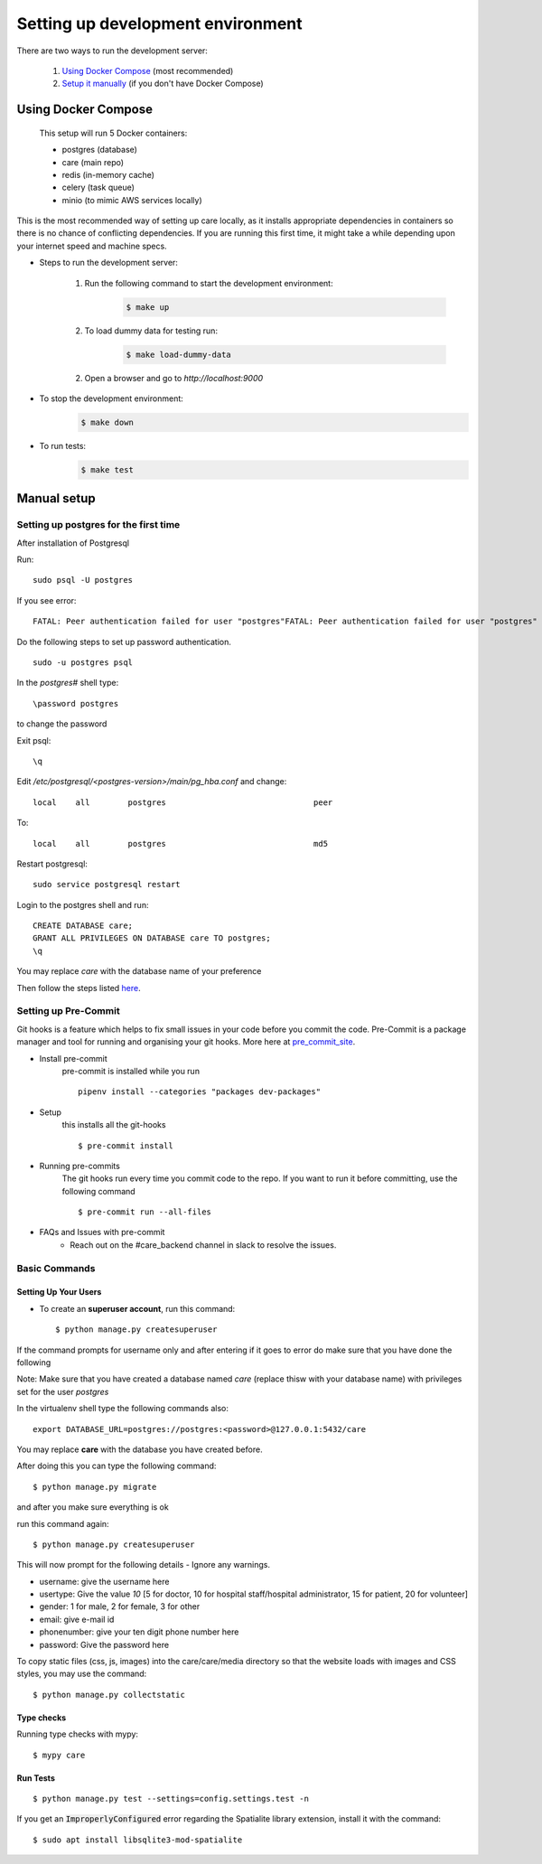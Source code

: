 Setting up development environment
===================================

There are two ways to run the development server:

    1. `Using Docker Compose`_ (most recommended)
    2. `Setup it manually <#manual-setup>`__ (if you don't have Docker Compose)


Using Docker Compose
---------------------

    This setup will run 5 Docker containers:

    - postgres (database)
    - care (main repo)
    - redis (in-memory cache)
    - celery (task queue)
    - minio (to mimic AWS services locally)

This is the most recommended way of setting up care locally,
as it installs appropriate dependencies in containers so there
is no chance of conflicting dependencies. If you are running this
first time, it might take a while depending upon your internet speed and machine specs.

- Steps to run the development server:

    1. Run the following command to start the development environment:
        .. code-block:: bash

            $ make up

    2. To load dummy data for testing run:
        .. code-block:: bash

            $ make load-dummy-data

    2. Open a browser and go to `http://localhost:9000`

- To stop the development environment:
    .. code-block:: bash

        $ make down

- To run tests:
    .. code-block:: bash

        $ make test


Manual setup
------------


Setting up postgres for the first time
^^^^^^^^^^^^^^^^^^^^^^^^^^^^^^^^^^^^^^
After installation of Postgresql

Run::

    sudo psql -U postgres

If you see error::

    FATAL: Peer authentication failed for user "postgres"FATAL: Peer authentication failed for user "postgres"

Do the following steps to set up password authentication.

::

    sudo -u postgres psql

In the `postgres#` shell type::

\password postgres

to change the password

Exit psql::

    \q

Edit `/etc/postgresql/<postgres-version>/main/pg_hba.conf` and change:

::


 local    all        postgres                               peer

To::

 local    all        postgres                               md5

Restart postgresql::

 sudo service postgresql restart


Login to the postgres shell and run:

::

 CREATE DATABASE care;
 GRANT ALL PRIVILEGES ON DATABASE care TO postgres;
 \q

You may replace `care` with the database name of your preference

Then follow the steps listed here_.

Setting up Pre-Commit
^^^^^^^^^^^^^^^^^^^^^
Git hooks is a feature which helps to fix small issues in your code before you commit the code.
Pre-Commit is a package manager and tool for running and organising your git hooks. More here at pre_commit_site_.

* Install pre-commit
    pre-commit is installed while you run ::

     pipenv install --categories "packages dev-packages"

* Setup
    this installs all the git-hooks ::

    $ pre-commit install

* Running pre-commits
    The git hooks run every time you commit code to the repo.
    If you want to run it before committing, use the following command ::

    $ pre-commit run --all-files

* FAQs and Issues with pre-commit
    - Reach out on the #care_backend channel in slack to resolve the issues.

.. _here: https://cookiecutter-django.readthedocs.io/en/latest/developing-locally.html
.. _pre_commit_site: https://pre-commit.com/
.. _site: https://trac.osgeo.org/osgeo4w/

Basic Commands
^^^^^^^^^^^^^^

Setting Up Your Users
~~~~~~~~~~~~~~~~~~~~~

* To create an **superuser account**, run this command::

    $ python manage.py createsuperuser

If the command prompts for username only and after entering if it goes to error
do make sure that you have done the following

Note: Make sure that you have created a database named `care` (replace thisw with your database name)  with privileges set for the user `postgres`

In the virtualenv shell type the following commands also::

 export DATABASE_URL=postgres://postgres:<password>@127.0.0.1:5432/care

You may replace **care** with the database you have created before.

After doing this you can type the following command::

    $ python manage.py migrate

and after you make sure everything is ok

run this command again::

$ python manage.py createsuperuser

This will now prompt for the following details - Ignore any warnings.

- username: give the username here
- usertype: Give the value `10` [5 for doctor, 10 for hospital staff/hospital administrator, 15 for patient, 20 for volunteer]
- gender: 1 for male, 2 for female, 3 for other
- email: give e-mail id
- phonenumber: give your ten digit phone number here
- password: Give the password here

To copy static files (css, js, images) into the care/care/media directory so that the website loads with images and CSS styles, you may use the command:

::

$ python manage.py collectstatic

Type checks
~~~~~~~~~~~

Running type checks with mypy:

::

  $ mypy care

Run Tests
~~~~~~~~~
::

   $ python manage.py test --settings=config.settings.test -n

If you get an :code:`ImproperlyConfigured` error regarding the Spatialite library extension, install it with the command:

::

  $ sudo apt install libsqlite3-mod-spatialite
